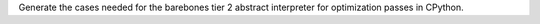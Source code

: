 Generate the cases needed for the barebones tier 2 abstract interpreter for optimization passes in CPython.
